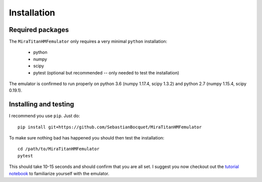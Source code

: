 ============
Installation
============

Required packages
-----------------

The ``MiraTitanHMFemulator`` only requires a very minimal ``python``
installation:

 * python
 * numpy
 * scipy
 * pytest (optional but recommended -- only needed to test the installation)

The emulator is confirmed to run properly on python 3.6 (numpy 1.17.4, scipy
1.3.2) and python 2.7 (numpy 1.15.4, scipy 0.19.1).

Installing and testing
----------------------

I recommend you use ``pip``. Just do::

  pip install git+https://github.com/SebastianBocquet/MiraTitanHMFemulator

To make sure nothing bad has happened you should then test the installation::

  cd /path/to/MiraTitanHMFemulator
  pytest

This should take 10-15 seconds and should confirm that you are all set. I
suggest you now checkout out the `tutorial notebook
<https://github.com/SebastianBocquet/MiraTitanHMFemulator/blob/master/tutorial.ipynb>`_
to familiarize yourself with the emulator.
